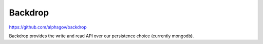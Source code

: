 .. _backdrop:

Backdrop
########

https://github.com/alphagov/backdrop

Backdrop provides the write and read API over our persistence choice (currently mongodb).
